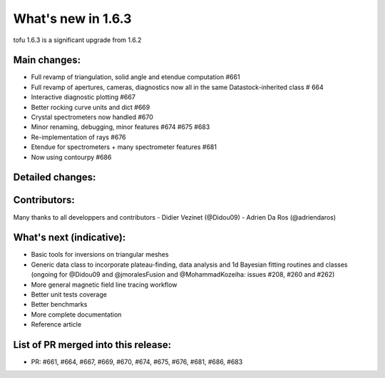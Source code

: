 ====================
What's new in 1.6.3
====================

tofu 1.6.3 is a significant upgrade from 1.6.2


Main changes:
=============

- Full revamp of triangulation, solid angle and etendue computation #661
- Full revamp of apertures, cameras, diagnostics now all in the same Datastock-inherited class # 664
- Interactive diagnostic plotting #667
- Better rocking curve units and dict #669
- Crystal spectrometers now handled #670
- Minor renaming, debugging, minor features #674 #675 #683
- Re-implementation of rays #676
- Etendue for spectrometers + many spectrometer features #681
- Now using contourpy #686


Detailed changes:
=================

Contributors:
=============
Many thanks to all developpers and contributors
- Didier Vezinet (@Didou09)
- Adrien Da Ros (@adriendaros)

What's next (indicative):
=========================
- Basic tools for inversions on triangular meshes
- Generic data class to incorporate plateau-finding, data analysis and 1d Bayesian fitting routines and classes (ongoing for @Didou09 and @jmoralesFusion and @MohammadKozeiha: issues #208, #260 and #262)
- More general magnetic field line tracing workflow
- Better unit tests coverage
- Better benchmarks
- More complete documentation
- Reference article

List of PR merged into this release:
====================================
- PR: #661, #664, #667, #669, #670, #674, #675, #676, #681, #686, #683
